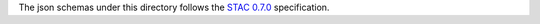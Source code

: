 The json schemas under this directory follows the `STAC 0.7.0`__ specification.

.. _STAC: https://github.com/radiantearth/stac-spec/tree/v0.7.0
__ STAC_